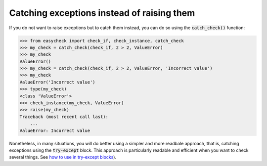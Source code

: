 Catching exceptions instead of raising them
-------------------------------------------

If you do not want to raise exceptions but to catch them instead, you can do so using the :code:`catch_check()` function:

.. code-block:: python

    >>> from easycheck import check_if, check_instance, catch_check
    >>> my_check = catch_check(check_if, 2 > 2, ValueError)
    >>> my_check
    ValueError()
    >>> my_check = catch_check(check_if, 2 > 2, ValueError, 'Incorrect value')
    >>> my_check
    ValueError('Incorrect value')
    >>> type(my_check)
    <class 'ValueError'>
    >>> check_instance(my_check, ValueError)
    >>> raise(my_check)
    Traceback (most recent call last):
        ...
    ValueError: Incorrect value

Nonetheless, in many situations, you will do better using a simpler and more readbale approach, that is, catching exceptions using the :code:`try-except` block. This approach is particularly readable and efficient when you want to check several things. See  `how to use in try-except blocks <https://github.com/nyggus/easycheck/blob/master/docs/use_with_try_doctest.rst>`_).